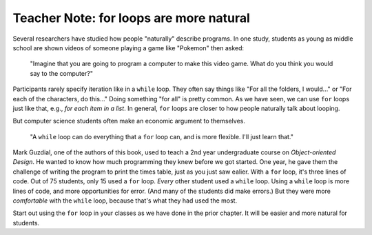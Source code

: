 ..  Copyright (C)  Mark Guzdial, Barbara Ericson, Briana Morrison
    Permission is granted to copy, distribute and/or modify this document
    under the terms of the GNU Free Documentation License, Version 1.3 or
    any later version published by the Free Software Foundation; with
    Invariant Sections being Forward, Prefaces, and Contributor List,
    no Front-Cover Texts, and no Back-Cover Texts.  A copy of the license
    is included in the section entitled "GNU Free Documentation License".

.. |bigteachernote| image:: Figures/apple.jpg
    :width: 50px
    :align: top
    :alt: teacher note

.. 	qnum::
	:start: 1
	:prefix: csp-8-4-
	
.. highlight:: java
   :linenothreshold: 4

	
|bigteachernote| Teacher Note: for loops are more natural
================================================================

Several researchers have studied how people "naturally" describe programs.  In one study, students as young as middle school are shown videos of someone playing a game like "Pokemon" then asked:

	"Imagine that you are going to program a computer to make this video game.  What do you think you would say to the computer?"

Participants rarely specify iteration like in a ``while`` loop.  They often say things like "For all the folders, I would..." or "For each of the characters, do this..."  Doing something "for all" is pretty common.  As we have seen, we can use ``for`` loops just like that, e.g., *for each item in a list*.  In general, ``for`` loops are closer to how people naturally talk about looping.

But computer science students often make an economic argument to themselves.

	"A ``while`` loop can do everything that a ``for`` loop can, and is more flexible.  I'll just learn that."

Mark Guzdial, one of the authors of this book, used to teach a 2nd year undergraduate course on *Object-oriented Design*.  He wanted to know how much programming they knew before we got started.  One year, he gave them the challenge of writing the program to print the times table, just as you just saw ealier.  With a ``for`` loop, it's three lines of code.  Out of 75 students, only 15 used a ``for`` loop.  *Every* other student used a ``while`` loop.  Using a ``while`` loop is more lines of code, and more opportunities for error. (And many of the students did make errors.)  But they were more *comfortable* with the ``while`` loop, because that's what they had used the most.

Start out using the ``for`` loop in your classes as we have done in the prior chapter.  It will be easier and more natural for students. 